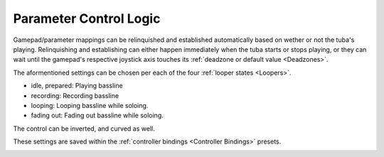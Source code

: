 Parameter Control Logic
=======================

Gamepad/parameter mappings can be relinquished and established 
automatically based on wether or not the tuba's playing. 
Relinquishing and establishing can either happen immediately 
when the tuba starts or stops playing, or they can wait 
until the gamepad's respective joystick axis 
touches its :ref:`deadzone or default value <Deadzones>`.

The aformentioned settings can be chosen per each of the four :ref:`looper states <Loopers>`.

- idle, prepared: Playing bassline

- recording: Recording bassline

- looping: Looping bassline while soloing.

- fading out: Fading out bassline while soloing.

The control can be inverted, and curved as well.

These settings are saved within the :ref:`controller bindings <Controller Bindings>` presets.

.. image:: media/param-control-logic.png
   :width: 100%
   :align: center
   :alt: param-control-logic.png